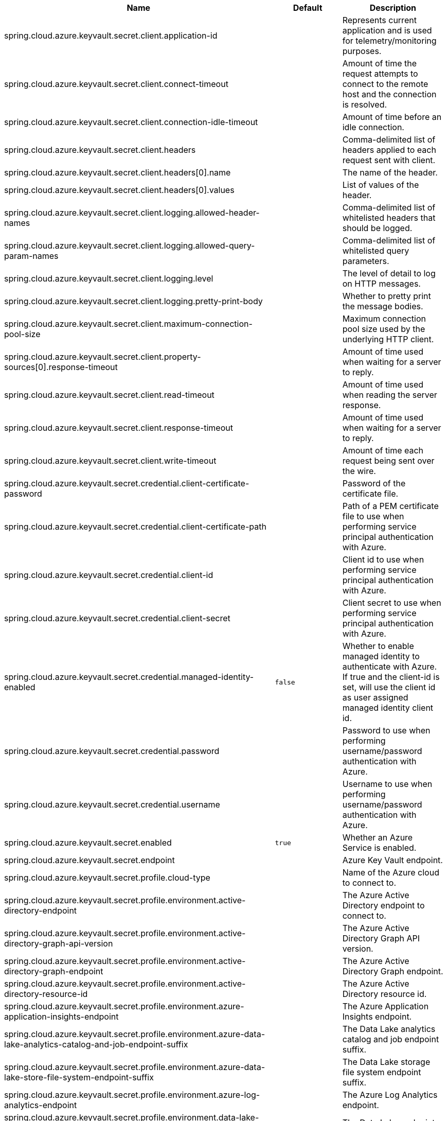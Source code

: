 |===
|Name | Default | Description

|spring.cloud.azure.keyvault.secret.client.application-id |  | Represents current application and is used for telemetry/monitoring purposes.
|spring.cloud.azure.keyvault.secret.client.connect-timeout |  | Amount of time the request attempts to connect to the remote host and the connection is resolved.
|spring.cloud.azure.keyvault.secret.client.connection-idle-timeout |  | Amount of time before an idle connection.
|spring.cloud.azure.keyvault.secret.client.headers |  | Comma-delimited list of headers applied to each request sent with client.
|spring.cloud.azure.keyvault.secret.client.headers[0].name |  | The name of the header.
|spring.cloud.azure.keyvault.secret.client.headers[0].values |  | List of values of the header.
|spring.cloud.azure.keyvault.secret.client.logging.allowed-header-names |  | Comma-delimited list of whitelisted headers that should be logged.
|spring.cloud.azure.keyvault.secret.client.logging.allowed-query-param-names |  | Comma-delimited list of whitelisted query parameters.
|spring.cloud.azure.keyvault.secret.client.logging.level |  | The level of detail to log on HTTP messages.
|spring.cloud.azure.keyvault.secret.client.logging.pretty-print-body |  | Whether to pretty print the message bodies.
|spring.cloud.azure.keyvault.secret.client.maximum-connection-pool-size |  | Maximum connection pool size used by the underlying HTTP client.
|spring.cloud.azure.keyvault.secret.client.property-sources[0].response-timeout |  | Amount of time used when waiting for a server to reply.
|spring.cloud.azure.keyvault.secret.client.read-timeout |  | Amount of time used when reading the server response.
|spring.cloud.azure.keyvault.secret.client.response-timeout |  | Amount of time used when waiting for a server to reply.
|spring.cloud.azure.keyvault.secret.client.write-timeout |  | Amount of time each request being sent over the wire.
|spring.cloud.azure.keyvault.secret.credential.client-certificate-password |  | Password of the certificate file.
|spring.cloud.azure.keyvault.secret.credential.client-certificate-path |  | Path of a PEM certificate file to use when performing service principal authentication with Azure.
|spring.cloud.azure.keyvault.secret.credential.client-id |  | Client id to use when performing service principal authentication with Azure.
|spring.cloud.azure.keyvault.secret.credential.client-secret |  | Client secret to use when performing service principal authentication with Azure.
|spring.cloud.azure.keyvault.secret.credential.managed-identity-enabled | `false` | Whether to enable managed identity to authenticate with Azure. If true and the client-id is set, will use the client id as user assigned managed identity client id.
|spring.cloud.azure.keyvault.secret.credential.password |  | Password to use when performing username/password authentication with Azure.
|spring.cloud.azure.keyvault.secret.credential.username |  | Username to use when performing username/password authentication with Azure.
|spring.cloud.azure.keyvault.secret.enabled | `true` | Whether an Azure Service is enabled.
|spring.cloud.azure.keyvault.secret.endpoint |  | Azure Key Vault endpoint.
|spring.cloud.azure.keyvault.secret.profile.cloud-type |  | Name of the Azure cloud to connect to.
|spring.cloud.azure.keyvault.secret.profile.environment.active-directory-endpoint |  | The Azure Active Directory endpoint to connect to.
|spring.cloud.azure.keyvault.secret.profile.environment.active-directory-graph-api-version |  | The Azure Active Directory Graph API version.
|spring.cloud.azure.keyvault.secret.profile.environment.active-directory-graph-endpoint |  | The Azure Active Directory Graph endpoint.
|spring.cloud.azure.keyvault.secret.profile.environment.active-directory-resource-id |  | The Azure Active Directory resource id.
|spring.cloud.azure.keyvault.secret.profile.environment.azure-application-insights-endpoint |  | The Azure Application Insights endpoint.
|spring.cloud.azure.keyvault.secret.profile.environment.azure-data-lake-analytics-catalog-and-job-endpoint-suffix |  | The Data Lake analytics catalog and job endpoint suffix.
|spring.cloud.azure.keyvault.secret.profile.environment.azure-data-lake-store-file-system-endpoint-suffix |  | The Data Lake storage file system endpoint suffix.
|spring.cloud.azure.keyvault.secret.profile.environment.azure-log-analytics-endpoint |  | The Azure Log Analytics endpoint.
|spring.cloud.azure.keyvault.secret.profile.environment.data-lake-endpoint-resource-id |  | The Data Lake endpoint.
|spring.cloud.azure.keyvault.secret.profile.environment.gallery-endpoint |  | The gallery endpoint.
|spring.cloud.azure.keyvault.secret.profile.environment.key-vault-dns-suffix |  | The Key Vault DNS suffix.
|spring.cloud.azure.keyvault.secret.profile.environment.management-endpoint |  | The management service endpoint.
|spring.cloud.azure.keyvault.secret.profile.environment.microsoft-graph-endpoint |  | The Microsoft Graph endpoint.
|spring.cloud.azure.keyvault.secret.profile.environment.portal |  | The management portal URL.
|spring.cloud.azure.keyvault.secret.profile.environment.publishing-profile |  | The publishing settings file URL.
|spring.cloud.azure.keyvault.secret.profile.environment.resource-manager-endpoint |  | The resource management endpoint.
|spring.cloud.azure.keyvault.secret.profile.environment.sql-management-endpoint |  | The SQL management endpoint.
|spring.cloud.azure.keyvault.secret.profile.environment.sql-server-hostname-suffix |  | The SQL Server hostname suffix.
|spring.cloud.azure.keyvault.secret.profile.environment.storage-endpoint-suffix |  | The Storage endpoint suffix.
|spring.cloud.azure.keyvault.secret.profile.subscription-id |  | Subscription id to use when connecting to Azure resources.
|spring.cloud.azure.keyvault.secret.profile.tenant-id |  | Tenant id for Azure resources.
|spring.cloud.azure.keyvault.secret.property-source-enabled | `true` | Whether to enable the Key Vault property source.
|spring.cloud.azure.keyvault.secret.property-sources |  | Azure Key Vault property sources.
|spring.cloud.azure.keyvault.secret.property-sources[0].case-sensitive |  | Defines the constant for the property that enables/disables case-sensitive keys.
|spring.cloud.azure.keyvault.secret.property-sources[0].client.application-id |  | Represents current application and is used for telemetry/monitoring purposes.
|spring.cloud.azure.keyvault.secret.property-sources[0].client.connect-timeout |  | Amount of time the request attempts to connect to the remote host and the connection is resolved.
|spring.cloud.azure.keyvault.secret.property-sources[0].client.connection-idle-timeout |  | Amount of time before an idle connection.
|spring.cloud.azure.keyvault.secret.property-sources[0].client.headers[0].name |  | The name of the header.
|spring.cloud.azure.keyvault.secret.property-sources[0].client.headers[0].values |  | List of values of the header.
|spring.cloud.azure.keyvault.secret.property-sources[0].client.logging.allowed-header-names |  | Comma-delimited list of whitelisted headers that should be logged.
|spring.cloud.azure.keyvault.secret.property-sources[0].client.logging.allowed-query-param-names |  | Comma-delimited list of whitelisted query parameters.
|spring.cloud.azure.keyvault.secret.property-sources[0].client.logging.level |  | The level of detail to log on HTTP messages.
|spring.cloud.azure.keyvault.secret.property-sources[0].client.logging.pretty-print-body |  | Whether to pretty print the message bodies.
|spring.cloud.azure.keyvault.secret.property-sources[0].client.maximum-connection-pool-size |  | Maximum connection pool size used by the underlying HTTP client.
|spring.cloud.azure.keyvault.secret.property-sources[0].client.read-timeout |  | Amount of time used when reading the server response.
|spring.cloud.azure.keyvault.secret.property-sources[0].client.write-timeout |  | Amount of time each request being sent over the wire.
|spring.cloud.azure.keyvault.secret.property-sources[0].credential.client-certificate-password |  | Password of the certificate file.
|spring.cloud.azure.keyvault.secret.property-sources[0].credential.client-certificate-path |  | Path of a PEM certificate file to use when performing service principal authentication with Azure.
|spring.cloud.azure.keyvault.secret.property-sources[0].credential.client-id |  | Client id to use when performing service principal authentication with Azure.
|spring.cloud.azure.keyvault.secret.property-sources[0].credential.client-secret |  | Client secret to use when performing service principal authentication with Azure.
|spring.cloud.azure.keyvault.secret.property-sources[0].credential.managed-identity-enabled | `false` | Whether to enable managed identity to authenticate with Azure. If true and the client-id is set, will use the client id as user assigned managed identity client id.
|spring.cloud.azure.keyvault.secret.property-sources[0].credential.password |  | Password to use when performing username/password authentication with Azure.
|spring.cloud.azure.keyvault.secret.property-sources[0].credential.username |  | Username to use when performing username/password authentication with Azure.
|spring.cloud.azure.keyvault.secret.property-sources[0].enabled | `true` | Whether an Azure Service is enabled.
|spring.cloud.azure.keyvault.secret.property-sources[0].endpoint |  | Azure Key Vault endpoint.
|spring.cloud.azure.keyvault.secret.property-sources[0].name |  | Name of this property source.
|spring.cloud.azure.keyvault.secret.property-sources[0].profile.cloud-type |  | Name of the Azure cloud to connect to.
|spring.cloud.azure.keyvault.secret.property-sources[0].profile.environment.active-directory-endpoint |  | The Azure Active Directory endpoint to connect to.
|spring.cloud.azure.keyvault.secret.property-sources[0].profile.environment.active-directory-graph-api-version |  | The Azure Active Directory Graph API version.
|spring.cloud.azure.keyvault.secret.property-sources[0].profile.environment.active-directory-graph-endpoint |  | The Azure Active Directory Graph endpoint.
|spring.cloud.azure.keyvault.secret.property-sources[0].profile.environment.active-directory-resource-id |  | The Azure Active Directory resource id.
|spring.cloud.azure.keyvault.secret.property-sources[0].profile.environment.azure-application-insights-endpoint |  | The Azure Application Insights endpoint.
|spring.cloud.azure.keyvault.secret.property-sources[0].profile.environment.azure-data-lake-analytics-catalog-and-job-endpoint-suffix |  | The Data Lake analytics catalog and job endpoint suffix.
|spring.cloud.azure.keyvault.secret.property-sources[0].profile.environment.azure-data-lake-store-file-system-endpoint-suffix |  | The Data Lake storage file system endpoint suffix.
|spring.cloud.azure.keyvault.secret.property-sources[0].profile.environment.azure-log-analytics-endpoint |  | The Azure Log Analytics endpoint.
|spring.cloud.azure.keyvault.secret.property-sources[0].profile.environment.data-lake-endpoint-resource-id |  | The Data Lake endpoint.
|spring.cloud.azure.keyvault.secret.property-sources[0].profile.environment.gallery-endpoint |  | The gallery endpoint.
|spring.cloud.azure.keyvault.secret.property-sources[0].profile.environment.key-vault-dns-suffix |  | The Key Vault DNS suffix.
|spring.cloud.azure.keyvault.secret.property-sources[0].profile.environment.management-endpoint |  | The management service endpoint.
|spring.cloud.azure.keyvault.secret.property-sources[0].profile.environment.microsoft-graph-endpoint |  | The Microsoft Graph endpoint.
|spring.cloud.azure.keyvault.secret.property-sources[0].profile.environment.portal |  | The management portal URL.
|spring.cloud.azure.keyvault.secret.property-sources[0].profile.environment.publishing-profile |  | The publishing settings file URL.
|spring.cloud.azure.keyvault.secret.property-sources[0].profile.environment.resource-manager-endpoint |  | The resource management endpoint.
|spring.cloud.azure.keyvault.secret.property-sources[0].profile.environment.sql-management-endpoint |  | The SQL management endpoint.
|spring.cloud.azure.keyvault.secret.property-sources[0].profile.environment.sql-server-hostname-suffix |  | The SQL Server hostname suffix.
|spring.cloud.azure.keyvault.secret.property-sources[0].profile.environment.storage-endpoint-suffix |  | The Storage endpoint suffix.
|spring.cloud.azure.keyvault.secret.property-sources[0].profile.subscription-id |  | Subscription id to use when connecting to Azure resources.
|spring.cloud.azure.keyvault.secret.property-sources[0].profile.tenant-id |  | Tenant id for Azure resources.
|spring.cloud.azure.keyvault.secret.property-sources[0].proxy.hostname |  | The host of the proxy.
|spring.cloud.azure.keyvault.secret.property-sources[0].proxy.non-proxy-hosts |  | A list of hosts or CIDR to not use proxy HTTP/HTTPS connections through.
|spring.cloud.azure.keyvault.secret.property-sources[0].proxy.password |  | Password used to authenticate with the proxy.
|spring.cloud.azure.keyvault.secret.property-sources[0].proxy.port |  | The port of the proxy.
|spring.cloud.azure.keyvault.secret.property-sources[0].proxy.type |  | Type of the proxy.
|spring.cloud.azure.keyvault.secret.property-sources[0].proxy.username |  | Username used to authenticate with the proxy.
|spring.cloud.azure.keyvault.secret.property-sources[0].resource.region |  | The region of an Azure resource.
|spring.cloud.azure.keyvault.secret.property-sources[0].resource.resource-group |  | The resource group holds an Azure resource.
|spring.cloud.azure.keyvault.secret.property-sources[0].resource.resource-id |  | ID of an Azure resource.
|spring.cloud.azure.keyvault.secret.property-sources[0].retry.exponential.base-delay |  | Amount of time to wait between retry attempts.
|spring.cloud.azure.keyvault.secret.property-sources[0].retry.exponential.max-delay |  | Maximum permissible amount of time between retry attempts.
|spring.cloud.azure.keyvault.secret.property-sources[0].retry.exponential.max-retries |  | The maximum number of attempts.
|spring.cloud.azure.keyvault.secret.property-sources[0].retry.fixed.delay |  | Amount of time to wait between retry attempts.
|spring.cloud.azure.keyvault.secret.property-sources[0].retry.fixed.max-retries |  | The maximum number of attempts.
|spring.cloud.azure.keyvault.secret.property-sources[0].retry.mode |  | Retry backoff mode.
|spring.cloud.azure.keyvault.secret.property-sources[0].secret-keys |  | The secret keys supported for this property source.
|spring.cloud.azure.keyvault.secret.property-sources[0].service-version |  | Secret service version used when making API requests.
|spring.cloud.azure.keyvault.secret.proxy.hostname |  | The host of the proxy.
|spring.cloud.azure.keyvault.secret.proxy.non-proxy-hosts |  | A list of hosts or CIDR to not use proxy HTTP/HTTPS connections through.
|spring.cloud.azure.keyvault.secret.proxy.password |  | Password used to authenticate with the proxy.
|spring.cloud.azure.keyvault.secret.proxy.port |  | The port of the proxy.
|spring.cloud.azure.keyvault.secret.proxy.type |  | Type of the proxy.
|spring.cloud.azure.keyvault.secret.proxy.username |  | Username used to authenticate with the proxy.
|spring.cloud.azure.keyvault.secret.resource.region |  | The region of an Azure resource.
|spring.cloud.azure.keyvault.secret.resource.resource-group |  | The resource group holds an Azure resource.
|spring.cloud.azure.keyvault.secret.resource.resource-id |  | ID of an Azure resource.
|spring.cloud.azure.keyvault.secret.retry.exponential.base-delay |  | Amount of time to wait between retry attempts.
|spring.cloud.azure.keyvault.secret.retry.exponential.max-delay |  | Maximum permissible amount of time between retry attempts.
|spring.cloud.azure.keyvault.secret.retry.exponential.max-retries |  | The maximum number of attempts.
|spring.cloud.azure.keyvault.secret.retry.fixed.delay |  | Amount of time to wait between retry attempts.
|spring.cloud.azure.keyvault.secret.retry.fixed.max-retries |  | The maximum number of attempts.
|spring.cloud.azure.keyvault.secret.retry.mode |  | Retry backoff mode.
|spring.cloud.azure.keyvault.secret.service-version |  | Secret service version used when making API requests.

|===
